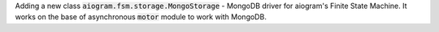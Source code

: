 Adding a new class :code:`aiogram.fsm.storage.MongoStorage` - MongoDB driver for aiogram's Finite State Machine. It works on the base of asynchronous :code:`motor` module to work with MongoDB.
